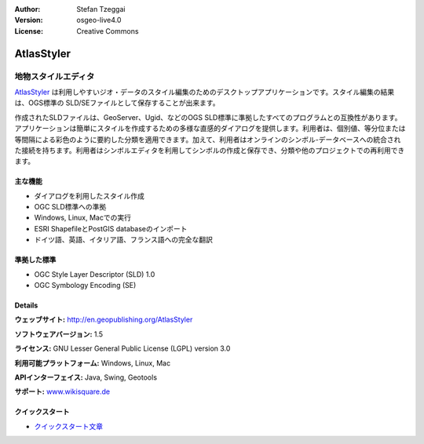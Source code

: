 :Author: Stefan Tzeggai
:Version: osgeo-live4.0
:License: Creative Commons

.. _atlasstyler-overview:

.. image:: images/project_logos/logo-AtlasStyler.png
  :scale: 100 %
  :alt: project logo
  :align: right
  :target: http://en.geopublishing.org/AtlasStyler


AtlasStyler
===========

地物スタイルエディタ
~~~~~~~~~~~~~~~~~~~~

`AtlasStyler <http://en.geopublishing.org/AtlasStyler>`_ は利用しやすいジオ・データのスタイル編集のためのデスクトップアプリケーションです。スタイル編集の結果は、OGS標準の SLD/SEファイルとして保存することが出来ます。

作成されたSLDファイルは、GeoServer、Ugid、などのOGS SLD標準に準拠したすべてのプログラムとの互換性があります。アプリケーションは簡単にスタイルを作成するための多様な直感的ダイアログを提供します。利用者は、個別値、等分位または等間隔による彩色のように要約した分類を適用できます。加えて、利用者はオンラインのシンボル-データベースへの統合された接続を持ちます。利用者はシンボルエディタを利用してシンボルの作成と保存でき、分類や他のプロジェクトでの再利用できます。

.. image:: images/screenshots/1024x768/atlasstyler-overview.png
  :scale: 40 %
  :alt: screenshot
  :align: right

主な機能
-------------

* ダイアログを利用したスタイル作成
* OGC SLD標準への準拠
* Windows, Linux, Macでの実行
* ESRI ShapefileとPostGIS databaseのインポート
* ドイツ語、英語、イタリア語、フランス語への完全な翻訳

準拠した標準
---------------------

* OGC Style Layer Descriptor (SLD) 1.0
* OGC Symbology Encoding (SE)

Details
-------

**ウェッブサイト:** http://en.geopublishing.org/AtlasStyler

**ソフトウェアバージョン:** 1.5

**ライセンス:** GNU Lesser General Public License (LGPL) version 3.0

**利用可能プラットフォーム:** Windows, Linux, Mac

**APIインターフェイス:** Java, Swing, Geotools

**サポート:** `www.wikisquare.de <http://www.wikisquare.de>`_ 



クイックスタート
----------

* `クイックスタート文章 <../quickstart/atlasstyler_quickstart.html>`_



